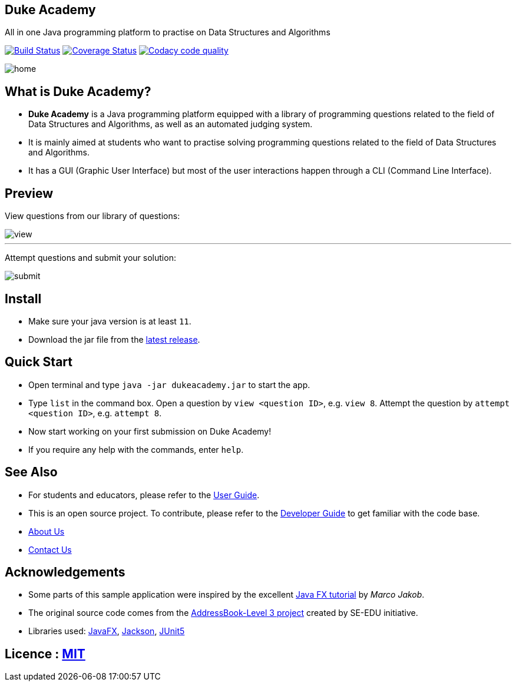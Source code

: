 == Duke Academy
:site-section: ReadMe
:stylesDir: stylesheets
All in one Java programming platform to practise on Data Structures and Algorithms

https://travis-ci.org/AY1920S1-CS2103T-F14-1/main[image:https://travis-ci.org/AY1920S1-CS2103T-F14-1/main.svg?branch=master[Build Status]]
https://coveralls.io/github/AY1920S1-CS2103T-F14-1/main?branch=master[image:https://coveralls.io/repos/github/AY1920S1-CS2103T-F14-1/main/badge.svg?branch=master[Coverage Status]]
image:https://api.codacy.com/project/badge/Grade/967c7be5909941f486c674f65e6332e4["Codacy code quality", link="https://www.codacy.com/manual/dukecodedoc/main?utm_source=github.com&utm_medium=referral&utm_content=AY1920S1-CS2103T-F14-1/main&utm_campaign=Badge_Grade"]


ifdef::env-github[]
image::docs/images/userguide/home.png[width="600", text-center]
endif::[]

ifndef::env-github[]
image::images/userguide/home.png[width="600", text-center]
endif::[]

== What is Duke Academy?

[none]
* *Duke Academy* is a Java programming platform equipped with a library of programming questions related to the field of Data Structures and Algorithms, as well as an automated judging system.
* It is mainly aimed at students who want to practise solving programming questions related to the field of Data Structures and Algorithms.
* It has a GUI (Graphic User Interface) but most of the user interactions happen through a CLI (Command Line Interface).

== Preview

View questions from our library of questions:

ifdef::env-github[]
image::docs/images/userguide/view.png[width="600", text-center]
endif::[]

ifndef::env-github[]
image::images/userguide/view.png[width="600", text-center]
endif::[]

'''

Attempt questions and submit your solution:

ifdef::env-github[]
image::docs/images/userguide/submit.png[width="600", text-center]
endif::[]

ifndef::env-github[]
image::images/userguide/submit.png[width="600", text-center]
endif::[]

== Install
[none]
* Make sure your java version is at least `11`.
* Download the jar file from the https://github.com/AY1920S1-CS2103T-F14-1/main/releases[latest release].

== Quick Start
* Open terminal and type `java -jar dukeacademy.jar` to start the app.
* Type `list` in the command box. Open a question by `view <question ID>`, e.g. `view 8`. Attempt the question by `attempt <question ID>`, e.g. `attempt 8`.
* Now start working on your first submission on Duke Academy!
* If you require any help with the commands, enter `help`.

== See Also

* For students and educators, please refer to the https://github.com/AY1920S1-CS2103T-F14-1/main/blob/master/docs/UserGuide.adoc[User Guide].
* This is an open source project. To contribute, please refer to the https://github.com/AY1920S1-CS2103T-F14-1/main/blob/master/docs/DeveloperGuide.adoc[Developer Guide] to get familiar with the code base.
* https://github.com/AY1920S1-CS2103T-F14-1/main/blob/master/docs/AboutUs.adoc[About Us]
* https://github.com/AY1920S1-CS2103T-F14-1/main/blob/master/docs/ContactUs.adoc[Contact Us]

== Acknowledgements

* Some parts of this sample application were inspired by the excellent http://code.makery.ch/library/javafx-8-tutorial/[Java FX tutorial] by
_Marco Jakob_.
* The original source code comes from the https://se-education.org[AddressBook-Level 3 project] created by SE-EDU initiative.
* Libraries used: https://openjfx.io/[JavaFX], https://github.com/FasterXML/jackson[Jackson], https://github.com/junit-team/junit5[JUnit5]

== Licence : link:LICENSE[MIT]
